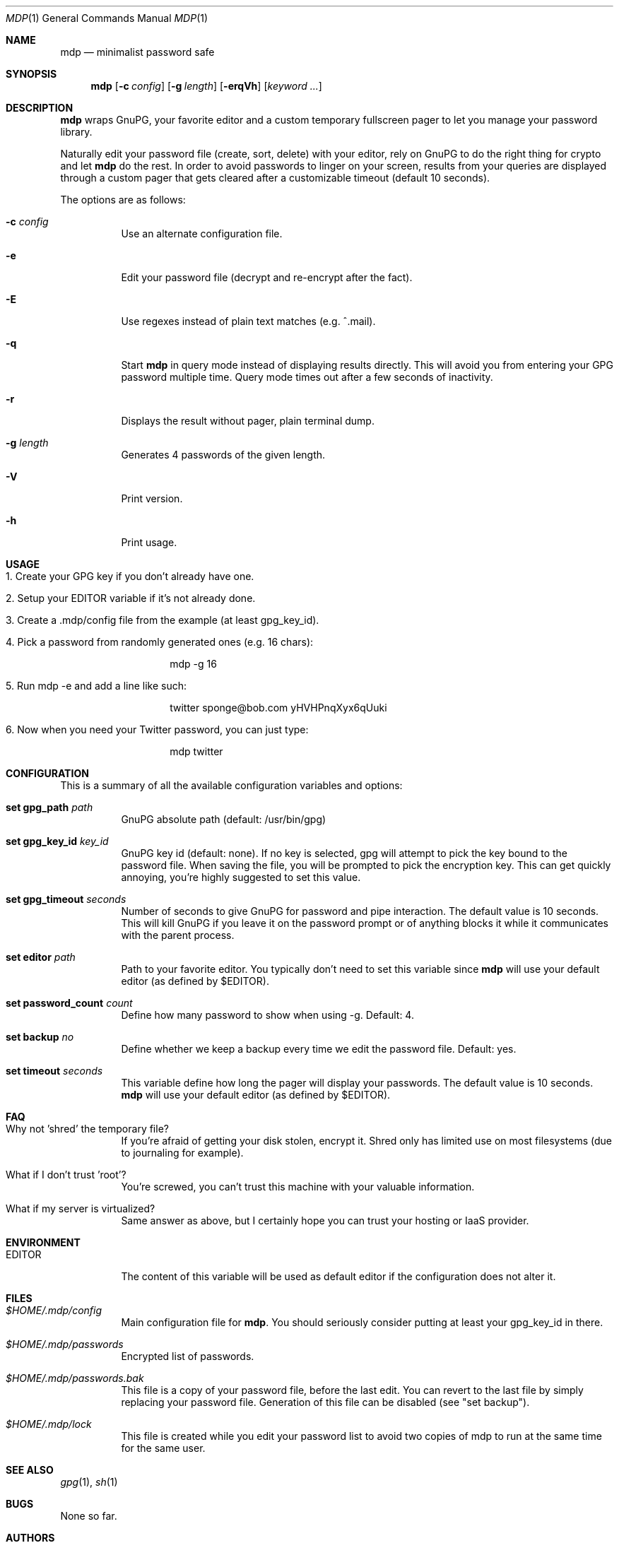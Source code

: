 .\"
.\" Copyright (c) 2012-2013 Bertrand Janin <b@janin.com>
.\" 
.\" Permission to use, copy, modify, and distribute this software for any
.\" purpose with or without fee is hereby granted, provided that the above
.\" copyright notice and this permission notice appear in all copies.
.\" 
.\" THE SOFTWARE IS PROVIDED "AS IS" AND THE AUTHOR DISCLAIMS ALL WARRANTIES
.\" WITH REGARD TO THIS SOFTWARE INCLUDING ALL IMPLIED WARRANTIES OF
.\" MERCHANTABILITY AND FITNESS. IN NO EVENT SHALL THE AUTHOR BE LIABLE FOR
.\" ANY SPECIAL, DIRECT, INDIRECT, OR CONSEQUENTIAL DAMAGES OR ANY DAMAGES
.\" WHATSOEVER RESULTING FROM LOSS OF USE, DATA OR PROFITS, WHETHER IN AN
.\" ACTION OF CONTRACT, NEGLIGENCE OR OTHER TORTIOUS ACTION, ARISING OUT OF
.\" OR IN CONNECTION WITH THE USE OR PERFORMANCE OF THIS SOFTWARE.
.\"
.Dd $Mdocdate: July 15 2013 $
.Dt MDP 1
.Os
.Sh NAME
.Nm mdp
.Nd minimalist password safe
.Sh SYNOPSIS
.Nm mdp
.Bk -words
.Op Fl c Ar config
.Op Fl g Ar length
.Op Fl erqVh
.Op Ar keyword ...
.Ek
.Sh DESCRIPTION
.Nm
wraps GnuPG, your favorite editor and a custom temporary fullscreen pager to
let you manage your password library.
.Pp
Naturally edit your password file (create, sort, delete) with your editor, rely
on GnuPG to do the right thing for crypto and let
.Nm
do the rest. In order to avoid passwords to linger on your screen, results
from your queries are displayed through a custom pager that gets cleared after
a customizable timeout (default 10 seconds).
.Pp
The options are as follows:
.Bl -tag -width Ds
.It Fl c Ar config
Use an alternate configuration file.
.It Fl e
Edit your password file (decrypt and re-encrypt after the fact).
.It Fl E
Use regexes instead of plain text matches (e.g. ^.mail).
.It Fl q
Start
.Nm
in query mode instead of displaying results directly. This will avoid you
from entering your GPG password multiple time. Query mode times out after
a few seconds of inactivity.
.It Fl r
Displays the result without pager, plain terminal dump.
.It Fl g Ar length
Generates 4 passwords of the given length.
.It Fl V
Print version.
.It Fl h
Print usage.
.El
.Sh USAGE
.Bl -tag -width Ds
.It 1. Create your GPG key if you don't already have one.
.It 2. Setup your EDITOR variable if it's not already done.
.It 3. Create a .mdp/config file from the example (at least gpg_key_id).
.It 4. Pick a password from randomly generated ones (e.g. 16 chars):
.Bd -literal -offset indent
mdp -g 16
.Ed
.It 5. Run "mdp -e" and add a line like such:
.Bd -literal -offset indent
twitter sponge@bob.com yHVHPnqXyx6qUuki
.Ed
.It 6. Now when you need your Twitter password, you can just type:
.Bd -literal -offset indent
mdp twitter
.Ed
.El
.Sh CONFIGURATION
This is a summary of all the available configuration variables and options:
.Bl -tag -width Ds
.It Xo Ic set gpg_path Ar path
.Xc
GnuPG absolute path (default: /usr/bin/gpg)
.Pp
.It Ic set gpg_key_id Ar key_id
GnuPG key id (default: none). If no key is selected, gpg will attempt to pick
the key bound to the password file. When saving the file, you will be
prompted to pick the encryption key. This can get quickly annoying, you're
highly suggested to set this value.
.Pp
.It Ic set gpg_timeout Ar seconds
Number of seconds to give GnuPG for password and pipe interaction. The
default value is 10 seconds. This will kill GnuPG if you leave it on the
password prompt or of anything blocks it while it communicates with the
parent process.
.Pp
.It Ic set editor Ar path
Path to your favorite editor. You typically don't need to set this variable
since
.Nm
will use your default editor (as defined by $EDITOR). 
.Pp
.It Ic set password_count Ar count
Define how many password to show when using -g. Default: 4.
.Pp
.It Ic set backup Ar no
Define whether we keep a backup every time we edit the password file. Default: yes.
.Pp
.It Ic set timeout Ar seconds
This variable define how long the pager will display your passwords. The
default value is 10 seconds.
.Nm
will use your default editor (as defined by $EDITOR). 
.El
.Sh FAQ
.Bl -tag -width Ds
.It Why not 'shred' the temporary file?
If you're afraid of getting your disk stolen, encrypt it. Shred only
has limited use on most filesystems (due to journaling for example).
.It What if I don't trust 'root'?
You're screwed, you can't trust this machine with your valuable information.
.It What if my server is virtualized?
Same answer as above, but I certainly hope you can trust your hosting
or IaaS provider.
.El
.Sh ENVIRONMENT
.Bl -tag
.It Ev EDITOR
The content of this variable will be used as default editor if the
configuration does not alter it.
.El
.Sh FILES
.Bl -tag
.It Pa $HOME/.mdp/config
Main configuration file for
.Nm .
You should seriously consider putting at least your gpg_key_id in there.
.It Pa $HOME/.mdp/passwords
Encrypted list of passwords.
.It Pa $HOME/.mdp/passwords.bak
This file is a copy of your password file, before the last edit. You can revert
to the last file by simply replacing your password file. Generation of this file
can be disabled (see "set backup").
.It Pa $HOME/.mdp/lock
This file is created while you edit your password list to avoid two copies
of mdp to run at the same time for the same user.
.El
.Sh SEE ALSO
.Xr gpg 1 ,
.Xr sh 1
.Sh BUGS
None so far.
.Sh AUTHORS
mdp was written by Bertrand Janin <b@janin.com> and is distributed under an ISC
license (BSD, MIT and OSI compatible).
.Pp
A bunch of utility functions are borrowed from OpenBSD and OpenSSH, both
under ISC and BSD licenses, with copyrights from the following authors:
.Pp
    Copyright (c) 2004 Ted Unangst and Todd Miller
    Copyright (c) 1998 Todd C. Miller <Todd.Miller@courtesan.com>
    Copyright (c) 2000 Markus Friedl.  All rights reserved.
    Copyright (c) 2005,2006 Damien Miller.  All rights reserved.
.Pp
The random password generator was mostly borrowed from apg (also BSD
licensed), with the following copyright notice:
.Pp
    Copyright (c) 1999, 2000, 2001, 2002, 2003
    Adel I. Mirzazhanov. All rights reserved
.Pp
The array and xmalloc libraries are taken from tmux, with the following
copyright notices:
.Pp
    Copyright (c) 2004 Nicholas Marriott <nicm@users.sourceforge.net>
    Copyright (c) 2006 Nicholas Marriott <nicm@users.sourceforge.net>
